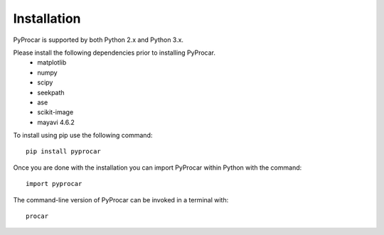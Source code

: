 Installation
============
PyProcar is supported by both Python 2.x and Python 3.x. 

Please install the following dependencies prior to installing PyProcar. 
	* matplotlib 
	* numpy 
	* scipy 
	* seekpath 
	* ase 
	* scikit-image
	* mayavi 4.6.2

To install using pip use the following command::
	
	pip install pyprocar

Once you are done with the installation you can import PyProcar within Python with the command::

	import pyprocar

The command-line version of PyProcar can be invoked in a terminal with::
    
    procar	